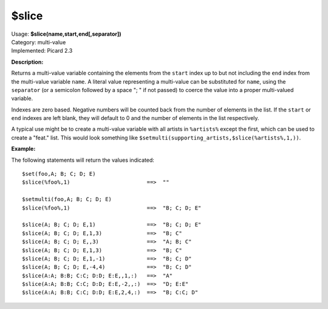.. MusicBrainz Picard Documentation Project

$slice
======

| Usage: **$slice(name,start,end[,separator])**
| Category: multi-value
| Implemented: Picard 2.3

**Description:**

Returns a multi-value variable containing the elements from the ``start`` index up to
but not including the ``end`` index from the multi-value variable ``name``. A literal
value representing a multi-value can be substituted for ``name``, using the ``separator``
(or a semicolon followed by a space "; " if not passed) to coerce the value into a
proper multi-valued variable.

Indexes are zero based. Negative numbers will be counted back from the number of elements
in the list. If the ``start`` or ``end`` indexes are left blank, they will default to 0
and the number of elements in the list respectively.

A typical use might be to create a multi-value variable with all artists in
``%artists%`` except the first, which can be used to create a "feat." list.  This
would look something like ``$setmulti(supporting_artists,$slice(%artists%,1,))``.


**Example:**

The following statements will return the values indicated::

    $set(foo,A; B; C; D; E)
    $slice(%foo%,1)                        ==>  ""

    $setmulti(foo,A; B; C; D; E)
    $slice(%foo%,1)                        ==>  "B; C; D; E"

    $slice(A; B; C; D; E,1)                ==>  "B; C; D; E"
    $slice(A; B; C; D; E,1,3)              ==>  "B; C"
    $slice(A; B; C; D; E,,3)               ==>  "A; B; C"
    $slice(A; B; C; D; E,1,3)              ==>  "B; C"
    $slice(A; B; C; D; E,1,-1)             ==>  "B; C; D"
    $slice(A; B; C; D; E,-4,4)             ==>  "B; C; D"
    $slice(A:A; B:B; C:C; D:D; E:E,,1,:)   ==>  "A"
    $slice(A:A; B:B; C:C; D:D; E:E,-2,,:)  ==>  "D; E:E"
    $slice(A:A; B:B; C:C; D:D; E:E,2,4,:)  ==>  "B; C:C; D"
